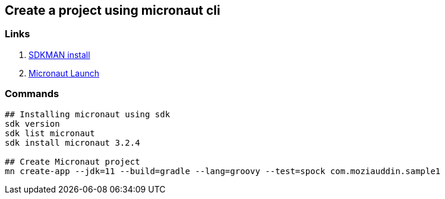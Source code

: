 == Create a project using micronaut cli

=== Links

. https://sdkman.io/install[SDKMAN install]
. https://micronaut.io/launch[Micronaut Launch]

=== Commands

[source,bash]
----
## Installing micronaut using sdk
sdk version
sdk list micronaut
sdk install micronaut 3.2.4

## Create Micronaut project
mn create-app --jdk=11 --build=gradle --lang=groovy --test=spock com.moziauddin.sample1
----
